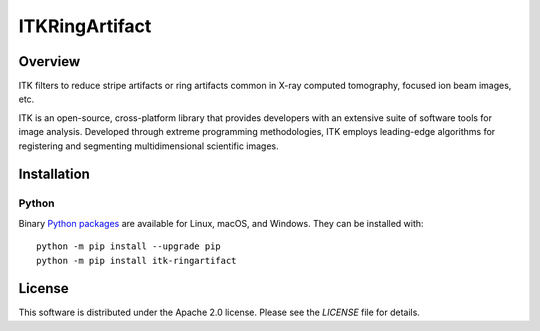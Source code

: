 ITKRingArtifact
===============

.. image:: https://github.com/InsightSoftwareConsortium/ITKRingArtifact/workflows/Build,%20test,%20package/badge.svg

.. image:: https://img.shields.io/pypi/v/itk-ringartifact.svg
    :target: https://pypi.python.org/pypi/itk-ringartifact
    :alt: PyPI

.. image:: https://img.shields.io/badge/License-Apache%202.0-blue.svg
    :target: https://github.com/InsightSoftwareConsortium/ITKRingArtifact/blob/master/LICENSE)
    :alt: License

Overview
--------

ITK filters to reduce stripe artifacts or ring artifacts common in X-ray
computed tomography, focused ion beam images, etc.

ITK is an open-source, cross-platform library that provides developers with an
extensive suite of software tools for image analysis. Developed through
extreme programming methodologies, ITK employs leading-edge algorithms for
registering and segmenting multidimensional scientific images.

Installation
------------

Python
^^^^^^

Binary `Python packages <https://pypi.python.org/pypi/itk-ringartifact>`_
are available for Linux, macOS, and Windows. They can be installed with::

  python -m pip install --upgrade pip
  python -m pip install itk-ringartifact


License
-------

This software is distributed under the Apache 2.0 license. Please see
the *LICENSE* file for details.
